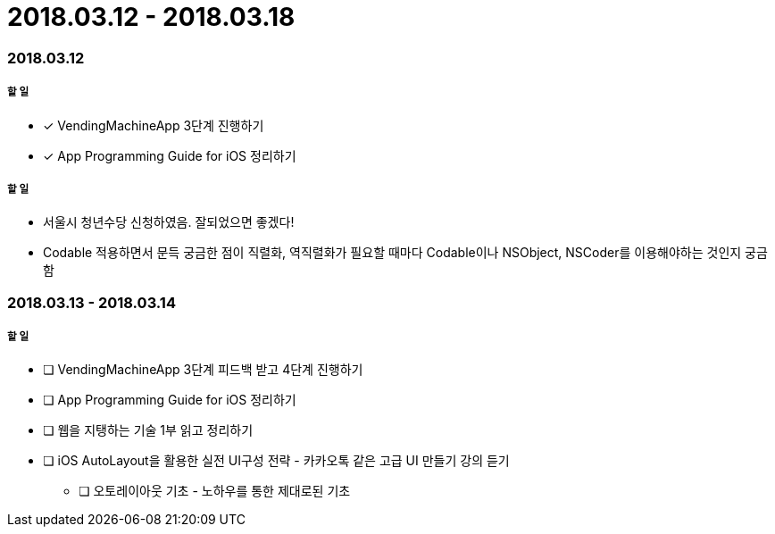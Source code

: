 = 2018.03.12 - 2018.03.18

=== 2018.03.12

===== 할 일
* [*] VendingMachineApp 3단계 진행하기
* [*] App Programming Guide for iOS 정리하기

===== 할 일
* 서울시 청년수당 신청하였음. 잘되었으면 좋겠다!
* Codable 적용하면서 문득 궁금한 점이 직렬화, 역직렬화가 필요할 때마다 Codable이나 NSObject, NSCoder를 이용해야하는 것인지 궁금함

=== 2018.03.13 - 2018.03.14

===== 할 일
* [ ] VendingMachineApp 3단계 피드백 받고 4단계 진행하기 
* [ ] App Programming Guide for iOS 정리하기
* [ ] 웹을 지탱하는 기술 1부 읽고 정리하기
* [ ] iOS AutoLayout을 활용한 실전 UI구성 전략 - 카카오톡 같은 고급 UI 만들기 강의 듣기
** [ ] 오토레이아웃 기초 - 노하우를 통한 제대로된 기초